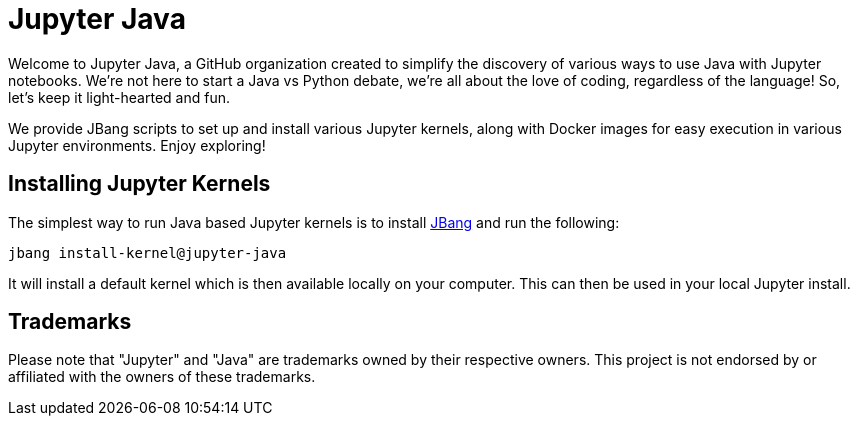 # Jupyter Java

Welcome to Jupyter Java, a GitHub organization created to simplify the discovery of various ways to use Java with Jupyter notebooks. We're not here to start a Java vs Python debate, we're all about the love of coding, regardless of the language! So, let's keep it light-hearted and fun.

We provide JBang scripts to set up and install various Jupyter kernels, along with Docker images for easy execution in various Jupyter environments. Enjoy exploring!

## Installing Jupyter Kernels

The simplest way to run Java based Jupyter kernels is to install https://jbang.dev[JBang] and run the following:

```bash
jbang install-kernel@jupyter-java
```

It will install a default kernel which is then available locally on your computer.
This can then be used in your local Jupyter install.

## Trademarks

Please note that "Jupyter" and "Java" are trademarks owned by their respective owners. This project is not endorsed by or affiliated with the owners of these trademarks.

